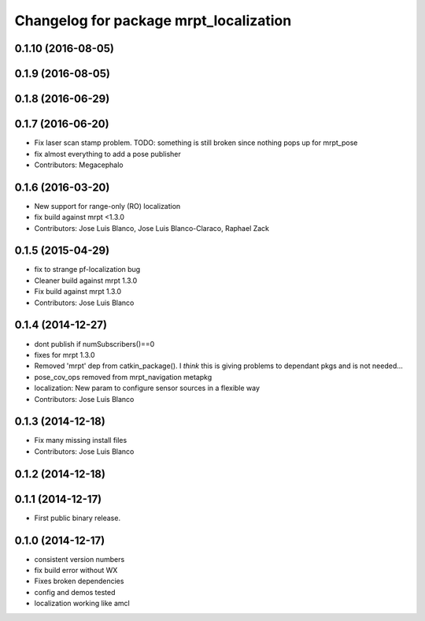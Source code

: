 ^^^^^^^^^^^^^^^^^^^^^^^^^^^^^^^^^^^^^^^
Changelog for package mrpt_localization
^^^^^^^^^^^^^^^^^^^^^^^^^^^^^^^^^^^^^^^

0.1.10 (2016-08-05)
-------------------

0.1.9 (2016-08-05)
------------------

0.1.8 (2016-06-29)
------------------

0.1.7 (2016-06-20)
------------------
* Fix laser scan stamp problem. TODO: something is still broken since nothing pops up for mrpt_pose
* fix almost everything to add a pose publisher
* Contributors: Megacephalo

0.1.6 (2016-03-20)
------------------
* New support for range-only (RO) localization
* fix build against mrpt <1.3.0
* Contributors: Jose Luis Blanco, Jose Luis Blanco-Claraco, Raphael Zack

0.1.5 (2015-04-29)
------------------
* fix to strange pf-localization bug
* Cleaner build against mrpt 1.3.0
* Fix build against mrpt 1.3.0
* Contributors: Jose Luis Blanco

0.1.4 (2014-12-27)
------------------
* dont publish if numSubscribers()==0
* fixes for mrpt 1.3.0
* Removed 'mrpt' dep from catkin_package().
  I *think* this is giving problems to dependant pkgs and is not needed...
* pose_cov_ops removed from mrpt_navigation metapkg
* localization: New param to configure sensor sources in a flexible way
* Contributors: Jose Luis Blanco

0.1.3 (2014-12-18)
------------------
* Fix many missing install files
* Contributors: Jose Luis Blanco

0.1.2 (2014-12-18)
------------------

0.1.1 (2014-12-17)
------------------
* First public binary release.

0.1.0 (2014-12-17)
------------------
* consistent version numbers
* fix build error without WX
* Fixes broken dependencies
* config and demos tested
* localization working like amcl

